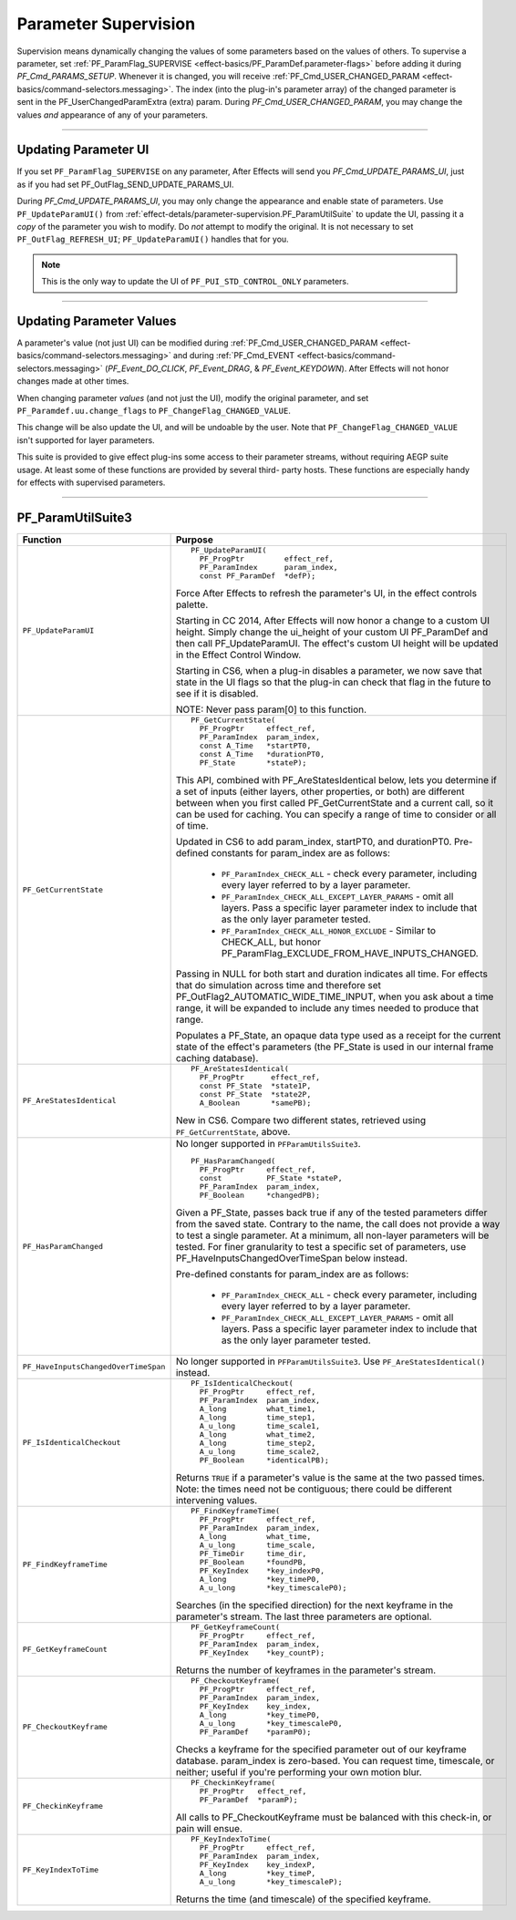 .. _effect-detals/parameter-supervision:

Parameter Supervision
################################################################################

Supervision means dynamically changing the values of some parameters based on the values of others. To supervise a parameter, set :ref:`PF_ParamFlag_SUPERVISE <effect-basics/PF_ParamDef.parameter-flags>` before adding it during *PF_Cmd_PARAMS_SETUP*. Whenever it is changed, you will receive :ref:`PF_Cmd_USER_CHANGED_PARAM <effect-basics/command-selectors.messaging>`. The index (into the plug-in's parameter array) of the changed parameter is sent in the PF_UserChangedParamExtra (extra) param. During *PF_Cmd_USER_CHANGED_PARAM*, you may change the values *and* appearance of any of your parameters.

----

Updating Parameter UI
================================================================================

If you set ``PF_ParamFlag_SUPERVISE`` on any parameter, After Effects will send you *PF_Cmd_UPDATE_PARAMS_UI*, just as if you had set PF_OutFlag_SEND_UPDATE_PARAMS_UI.

During *PF_Cmd_UPDATE_PARAMS_UI*, you may only change the appearance and enable state of parameters. Use ``PF_UpdateParamUI()`` from :ref:`effect-detals/parameter-supervision.PF_ParamUtilSuite` to update the UI, passing it a *copy* of the parameter you wish to modify. Do *not* attempt to modify the original. It is not necessary to set ``PF_OutFlag_REFRESH_UI``; ``PF_UpdateParamUI()`` handles that for you.

.. note::

  This is the only way to update the UI of ``PF_PUI_STD_CONTROL_ONLY`` parameters.

----

Updating Parameter Values
================================================================================

A parameter's value (not just UI) can be modified during :ref:`PF_Cmd_USER_CHANGED_PARAM <effect-basics/command-selectors.messaging>` and during :ref:`PF_Cmd_EVENT <effect-basics/command-selectors.messaging>` (*PF_Event_DO_CLICK*, *PF_Event_DRAG*, & *PF_Event_KEYDOWN*). After Effects will not honor changes made at other times.

When changing parameter *values* (and not just the UI), modify the original parameter, and set ``PF_Paramdef.uu.change_flags`` to ``PF_ChangeFlag_CHANGED_VALUE``.

This change will be also update the UI, and will be undoable by the user. Note that ``PF_ChangeFlag_CHANGED_VALUE`` isn't supported for layer parameters.

This suite is provided to give effect plug-ins some access to their parameter streams, without requiring AEGP suite usage. At least some of these functions are provided by several third- party hosts. These functions are especially handy for effects with supervised parameters.

----

.. _effect-detals/parameter-supervision.PF_ParamUtilSuite:

PF_ParamUtilSuite3
================================================================================

+--------------------------------------+--------------------------------------------------------------------------------------------------------------------------------------------------------------------------------------------------------------------------+
|             **Function**             |                                                                                                       **Purpose**                                                                                                        |
+======================================+==========================================================================================================================================================================================================================+
| ``PF_UpdateParamUI``                 | ::                                                                                                                                                                                                                       |
|                                      |                                                                                                                                                                                                                          |
|                                      |   PF_UpdateParamUI(                                                                                                                                                                                                      |
|                                      |     PF_ProgPtr         effect_ref,                                                                                                                                                                                       |
|                                      |     PF_ParamIndex      param_index,                                                                                                                                                                                      |
|                                      |     const PF_ParamDef  *defP);                                                                                                                                                                                           |
|                                      |                                                                                                                                                                                                                          |
|                                      | Force After Effects to refresh the parameter's UI, in the effect controls palette.                                                                                                                                       |
|                                      |                                                                                                                                                                                                                          |
|                                      | Starting in CC 2014, After Effects will now honor a change to a custom UI height. Simply change the ui_height of your custom UI PF_ParamDef and then call PF_UpdateParamUI.                                              |
|                                      | The effect's custom UI height will be updated in the Effect Control Window.                                                                                                                                              |
|                                      |                                                                                                                                                                                                                          |
|                                      | Starting in CS6, when a plug-in disables a parameter, we now save that state in the UI flags so that the plug-in can check that flag in the future to see if it is disabled.                                             |
|                                      |                                                                                                                                                                                                                          |
|                                      | NOTE: Never pass param[0] to this function.                                                                                                                                                                              |
+--------------------------------------+--------------------------------------------------------------------------------------------------------------------------------------------------------------------------------------------------------------------------+
| ``PF_GetCurrentState``               | ::                                                                                                                                                                                                                       |
|                                      |                                                                                                                                                                                                                          |
|                                      |   PF_GetCurrentState(                                                                                                                                                                                                    |
|                                      |     PF_ProgPtr     effect_ref,                                                                                                                                                                                           |
|                                      |     PF_ParamIndex  param_index,                                                                                                                                                                                          |
|                                      |     const A_Time   *startPT0,                                                                                                                                                                                            |
|                                      |     const A_Time   *durationPT0,                                                                                                                                                                                         |
|                                      |     PF_State       *stateP);                                                                                                                                                                                             |
|                                      |                                                                                                                                                                                                                          |
|                                      | This API, combined with PF_AreStatesIdentical below, lets you determine if a set of inputs (either layers, other properties, or both) are different between when you first called PF_GetCurrentState and a current call, |
|                                      | so it can be used for caching. You can specify a range of time to consider or all of time.                                                                                                                               |
|                                      |                                                                                                                                                                                                                          |
|                                      | Updated in CS6 to add param_index, startPT0, and durationPT0. Pre-defined constants for param_index are as follows:                                                                                                      |
|                                      |                                                                                                                                                                                                                          |
|                                      |   - ``PF_ParamIndex_CHECK_ALL`` - check every parameter, including every layer referred to by a layer parameter.                                                                                                         |
|                                      |   - ``PF_ParamIndex_CHECK_ALL_EXCEPT_LAYER_PARAMS`` - omit all layers. Pass a specific layer parameter index to include that as the only layer parameter tested.                                                         |
|                                      |   - ``PF_ParamIndex_CHECK_ALL_HONOR_EXCLUDE`` - Similar to CHECK_ALL, but honor PF_ParamFlag_EXCLUDE_FROM_HAVE_INPUTS_CHANGED.                                                                                           |
|                                      |                                                                                                                                                                                                                          |
|                                      | Passing in NULL for both start and duration indicates all time.                                                                                                                                                          |
|                                      | For effects that do simulation across time and therefore set PF_OutFlag2_AUTOMATIC_WIDE_TIME_INPUT, when you ask about a time range, it will be expanded to include any times needed to produce that range.              |
|                                      |                                                                                                                                                                                                                          |
|                                      | Populates a PF_State, an opaque data type used as a receipt for the current state of the effect's parameters (the PF_State is used in our internal frame caching database).                                              |
+--------------------------------------+--------------------------------------------------------------------------------------------------------------------------------------------------------------------------------------------------------------------------+
| ``PF_AreStatesIdentical``            | ::                                                                                                                                                                                                                       |
|                                      |                                                                                                                                                                                                                          |
|                                      |   PF_AreStatesIdentical(                                                                                                                                                                                                 |
|                                      |     PF_ProgPtr      effect_ref,                                                                                                                                                                                          |
|                                      |     const PF_State  *state1P,                                                                                                                                                                                            |
|                                      |     const PF_State  *state2P,                                                                                                                                                                                            |
|                                      |     A_Boolean       *samePB);                                                                                                                                                                                            |
|                                      |                                                                                                                                                                                                                          |
|                                      | New in CS6. Compare two different states, retrieved using ``PF_GetCurrentState``, above.                                                                                                                                 |
+--------------------------------------+--------------------------------------------------------------------------------------------------------------------------------------------------------------------------------------------------------------------------+
| ``PF_HasParamChanged``               | No longer supported in ``PFParamUtilsSuite3``.                                                                                                                                                                           |
|                                      |                                                                                                                                                                                                                          |
|                                      | ::                                                                                                                                                                                                                       |
|                                      |                                                                                                                                                                                                                          |
|                                      |   PF_HasParamChanged(                                                                                                                                                                                                    |
|                                      |     PF_ProgPtr     effect_ref,                                                                                                                                                                                           |
|                                      |     const          PF_State *stateP,                                                                                                                                                                                     |
|                                      |     PF_ParamIndex  param_index,                                                                                                                                                                                          |
|                                      |     PF_Boolean     *changedPB);                                                                                                                                                                                          |
|                                      |                                                                                                                                                                                                                          |
|                                      | Given a PF_State, passes back true if any of the tested parameters differ from the saved state. Contrary to the name, the call does not provide a way to test a single parameter.                                        |
|                                      | At a minimum, all non-layer parameters will be tested. For finer granularity to test a specific set of parameters, use PF_HaveInputsChangedOverTimeSpan below instead.                                                   |
|                                      |                                                                                                                                                                                                                          |
|                                      | Pre-defined constants for param_index are as follows:                                                                                                                                                                    |
|                                      |                                                                                                                                                                                                                          |
|                                      |   - ``PF_ParamIndex_CHECK_ALL`` - check every parameter, including every layer referred to by a layer parameter.                                                                                                         |
|                                      |   - ``PF_ParamIndex_CHECK_ALL_EXCEPT_LAYER_PARAMS`` - omit all layers. Pass a specific layer parameter index to include that as the only layer parameter tested.                                                         |
+--------------------------------------+--------------------------------------------------------------------------------------------------------------------------------------------------------------------------------------------------------------------------+
| ``PF_HaveInputsChangedOverTimeSpan`` | No longer supported in ``PFParamUtilsSuite3``. Use ``PF_AreStatesIdentical()`` instead.                                                                                                                                  |
+--------------------------------------+--------------------------------------------------------------------------------------------------------------------------------------------------------------------------------------------------------------------------+
| ``PF_IsIdenticalCheckout``           | ::                                                                                                                                                                                                                       |
|                                      |                                                                                                                                                                                                                          |
|                                      |   PF_IsIdenticalCheckout(                                                                                                                                                                                                |
|                                      |     PF_ProgPtr     effect_ref,                                                                                                                                                                                           |
|                                      |     PF_ParamIndex  param_index,                                                                                                                                                                                          |
|                                      |     A_long         what_time1,                                                                                                                                                                                           |
|                                      |     A_long         time_step1,                                                                                                                                                                                           |
|                                      |     A_u_long       time_scale1,                                                                                                                                                                                          |
|                                      |     A_long         what_time2,                                                                                                                                                                                           |
|                                      |     A_long         time_step2,                                                                                                                                                                                           |
|                                      |     A_u_long       time_scale2,                                                                                                                                                                                          |
|                                      |     PF_Boolean     *identicalPB);                                                                                                                                                                                        |
|                                      |                                                                                                                                                                                                                          |
|                                      | Returns ``TRUE`` if a parameter's value is the same at the two passed times. Note: the times need not be contiguous; there could be different intervening values.                                                        |
+--------------------------------------+--------------------------------------------------------------------------------------------------------------------------------------------------------------------------------------------------------------------------+
| ``PF_FindKeyframeTime``              | ::                                                                                                                                                                                                                       |
|                                      |                                                                                                                                                                                                                          |
|                                      |   PF_FindKeyframeTime(                                                                                                                                                                                                   |
|                                      |     PF_ProgPtr     effect_ref,                                                                                                                                                                                           |
|                                      |     PF_ParamIndex  param_index,                                                                                                                                                                                          |
|                                      |     A_long         what_time,                                                                                                                                                                                            |
|                                      |     A_u_long       time_scale,                                                                                                                                                                                           |
|                                      |     PF_TimeDir     time_dir,                                                                                                                                                                                             |
|                                      |     PF_Boolean     *foundPB,                                                                                                                                                                                             |
|                                      |     PF_KeyIndex    *key_indexP0,                                                                                                                                                                                         |
|                                      |     A_long         *key_timeP0,                                                                                                                                                                                          |
|                                      |     A_u_long       *key_timescaleP0);                                                                                                                                                                                    |
|                                      |                                                                                                                                                                                                                          |
|                                      | Searches (in the specified direction) for the next keyframe in the parameter's stream. The last three parameters are optional.                                                                                           |
+--------------------------------------+--------------------------------------------------------------------------------------------------------------------------------------------------------------------------------------------------------------------------+
| ``PF_GetKeyframeCount``              | ::                                                                                                                                                                                                                       |
|                                      |                                                                                                                                                                                                                          |
|                                      |   PF_GetKeyframeCount(                                                                                                                                                                                                   |
|                                      |     PF_ProgPtr     effect_ref,                                                                                                                                                                                           |
|                                      |     PF_ParamIndex  param_index,                                                                                                                                                                                          |
|                                      |     PF_KeyIndex    *key_countP);                                                                                                                                                                                         |
|                                      |                                                                                                                                                                                                                          |
|                                      | Returns the number of keyframes in the parameter's stream.                                                                                                                                                               |
+--------------------------------------+--------------------------------------------------------------------------------------------------------------------------------------------------------------------------------------------------------------------------+
| ``PF_CheckoutKeyframe``              | ::                                                                                                                                                                                                                       |
|                                      |                                                                                                                                                                                                                          |
|                                      |   PF_CheckoutKeyframe(                                                                                                                                                                                                   |
|                                      |     PF_ProgPtr     effect_ref,                                                                                                                                                                                           |
|                                      |     PF_ParamIndex  param_index,                                                                                                                                                                                          |
|                                      |     PF_KeyIndex    key_index,                                                                                                                                                                                            |
|                                      |     A_long         *key_timeP0,                                                                                                                                                                                          |
|                                      |     A_u_long       *key_timescaleP0,                                                                                                                                                                                     |
|                                      |     PF_ParamDef    *paramP0);                                                                                                                                                                                            |
|                                      |                                                                                                                                                                                                                          |
|                                      | Checks a keyframe for the specified parameter out of our keyframe database. param_index is zero-based. You can request time, timescale, or neither; useful if you're performing your own motion blur.                    |
+--------------------------------------+--------------------------------------------------------------------------------------------------------------------------------------------------------------------------------------------------------------------------+
| ``PF_CheckinKeyframe``               | ::                                                                                                                                                                                                                       |
|                                      |                                                                                                                                                                                                                          |
|                                      |   PF_CheckinKeyframe(                                                                                                                                                                                                    |
|                                      |     PF_ProgPtr   effect_ref,                                                                                                                                                                                             |
|                                      |     PF_ParamDef  *paramP);                                                                                                                                                                                               |
|                                      |                                                                                                                                                                                                                          |
|                                      | All calls to PF_CheckoutKeyframe must be balanced with this check-in, or pain will ensue.                                                                                                                                |
+--------------------------------------+--------------------------------------------------------------------------------------------------------------------------------------------------------------------------------------------------------------------------+
| ``PF_KeyIndexToTime``                | ::                                                                                                                                                                                                                       |
|                                      |                                                                                                                                                                                                                          |
|                                      |   PF_KeyIndexToTime(                                                                                                                                                                                                     |
|                                      |     PF_ProgPtr     effect_ref,                                                                                                                                                                                           |
|                                      |     PF_ParamIndex  param_index,                                                                                                                                                                                          |
|                                      |     PF_KeyIndex    key_indexP,                                                                                                                                                                                           |
|                                      |     A_long         *key_timeP,                                                                                                                                                                                           |
|                                      |     A_u_long       *key_timescaleP);                                                                                                                                                                                     |
|                                      |                                                                                                                                                                                                                          |
|                                      | Returns the time (and timescale) of the specified keyframe.                                                                                                                                                              |
+--------------------------------------+--------------------------------------------------------------------------------------------------------------------------------------------------------------------------------------------------------------------------+


